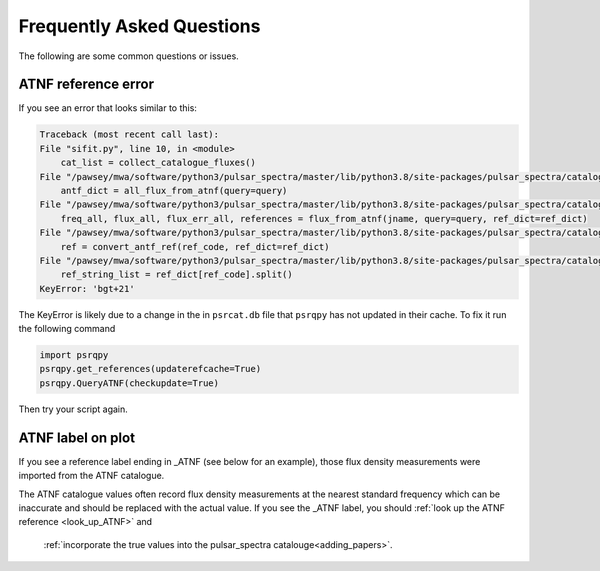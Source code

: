 Frequently Asked Questions
==========================

The following are some common questions or issues.

ATNF reference error
--------------------

If you see an error that looks similar to this:

.. code-block:: python

    Traceback (most recent call last):
    File "sifit.py", line 10, in <module>
        cat_list = collect_catalogue_fluxes()
    File "/pawsey/mwa/software/python3/pulsar_spectra/master/lib/python3.8/site-packages/pulsar_spectra/catalogue.py", line 267, in collect_catalogue_fluxes
        antf_dict = all_flux_from_atnf(query=query)
    File "/pawsey/mwa/software/python3/pulsar_spectra/master/lib/python3.8/site-packages/pulsar_spectra/catalogue.py", line 176, in all_flux_from_atnf
        freq_all, flux_all, flux_err_all, references = flux_from_atnf(jname, query=query, ref_dict=ref_dict)
    File "/pawsey/mwa/software/python3/pulsar_spectra/master/lib/python3.8/site-packages/pulsar_spectra/catalogue.py", line 140, in flux_from_atnf
        ref = convert_antf_ref(ref_code, ref_dict=ref_dict)
    File "/pawsey/mwa/software/python3/pulsar_spectra/master/lib/python3.8/site-packages/pulsar_spectra/catalogue.py", line 50, in convert_antf_ref
        ref_string_list = ref_dict[ref_code].split()
    KeyError: 'bgt+21'

The KeyError is likely due to a change in the in ``psrcat.db`` file that ``psrqpy`` has not updated in their cache. To fix it run the following command


.. code-block:: python

    import psrqpy
    psrqpy.get_references(updaterefcache=True)
    psrqpy.QueryATNF(checkupdate=True)

Then try your script again.


ATNF label on plot
------------------

If you see a reference label ending in \_ATNF (see below for an example), those flux density measurements were imported from the ATNF catalogue.

.. image:: figures/atnf_label_example.png
  :width: 800

The ATNF catalogue values often record flux density measurements at the nearest standard frequency
which can be inaccurate and should be replaced with the actual value.
If you see the \_ATNF label, you should :ref:`look up the ATNF reference <look_up_ATNF>` and
 :ref:`incorporate the true values into the pulsar_spectra catalouge<adding_papers>`.